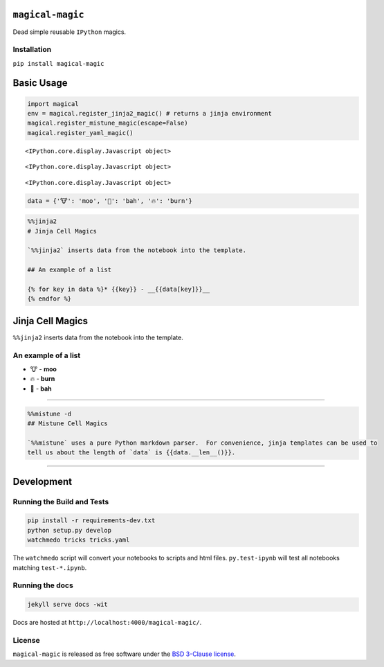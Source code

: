 
``magical-magic``
=================

Dead simple reusable ``IPython`` magics.

Installation
------------

``pip install magical-magic``

Basic Usage
===========

.. code:: python

    import magical
    env = magical.register_jinja2_magic() # returns a jinja environment
    magical.register_mistune_magic(escape=False)
    magical.register_yaml_magic()



.. parsed-literal::

    <IPython.core.display.Javascript object>



.. parsed-literal::

    <IPython.core.display.Javascript object>



.. parsed-literal::

    <IPython.core.display.Javascript object>


.. code:: python

    data = {'🐮': 'moo', '🐑': 'bah', '🔥': 'burn'}

.. code:: python

    %%jinja2 
    # Jinja Cell Magics
    
    `%%jinja2` inserts data from the notebook into the template.  
    
    ## An example of a list
    
    {% for key in data %}* {{key}} - __{{data[key]}}__
    {% endfor %}



Jinja Cell Magics
=================

``%%jinja2`` inserts data from the notebook into the template.

An example of a list
--------------------

-  🐮 - **moo**
-  🔥 - **burn**
-  🐑 - **bah**


--------------

.. code:: python

    %%mistune -d
    ## Mistune Cell Magics
    
    `%%mistune` uses a pure Python markdown parser.  For convenience, jinja templates can be used to 
    tell us about the length of `data` is {{data.__len__()}}.

--------------

Development
===========

Running the Build and Tests
---------------------------

.. code:: bash

    pip install -r requirements-dev.txt
    python setup.py develop
    watchmedo tricks tricks.yaml

The ``watchmedo`` script will convert your notebooks to scripts and html
files. ``py.test-ipynb`` will test all notebooks matching
``test-*.ipynb``.

Running the docs
----------------

.. code:: bash

    jekyll serve docs -wit

Docs are hosted at ``http://localhost:4000/magical-magic/``.

License
-------

``magical-magic`` is released as free software under the `BSD 3-Clause
license <https://github.com/tonyfast/magical-magic/blob/master/LICENSE>`__.
